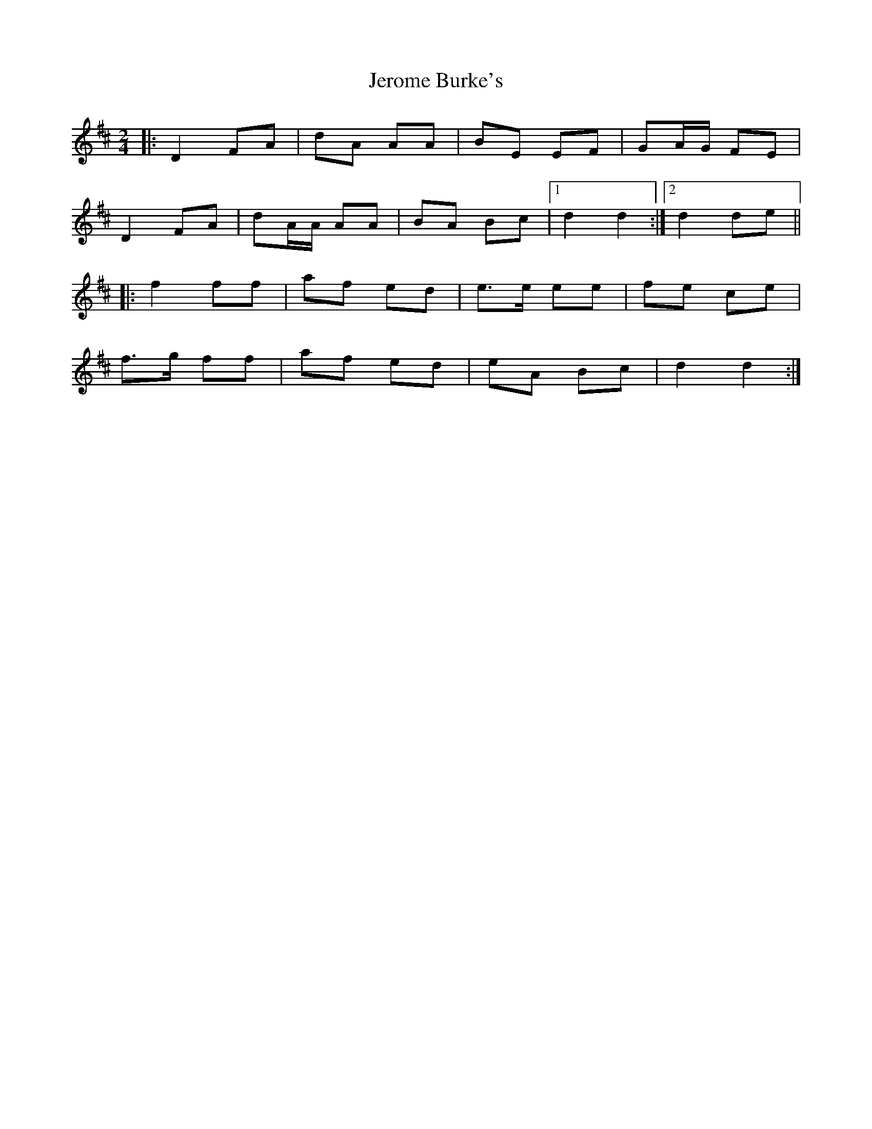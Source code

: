 X: 3
T: Jerome Burke's
Z: Gwinglañv
S: https://thesession.org/tunes/12846#setting21949
R: polka
M: 2/4
L: 1/8
K: Dmaj
|: D2 FA | dA AA | BE EF | GA/G/ FE |
D2 FA | dA/A/ AA | BA Bc |[1 d2 d2 :|[2 d2 de ||
|: f2 ff | af ed | e>e ee | fe ce |
f>g ff | af ed | eA Bc | d2 d2 :|
